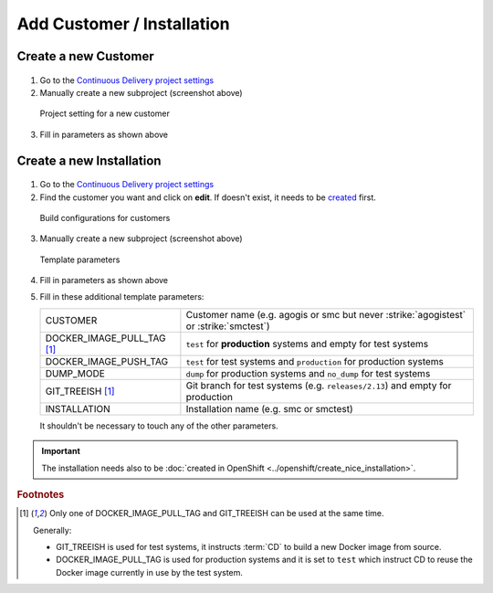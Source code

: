 Add Customer / Installation
===========================

Create a new Customer
---------------------

.. figure:: new_customer.png

1. Go to the `Continuous Delivery project settings`_
2. Manually create a new subproject (screenshot above)

   .. _Continuous Delivery project settings: https://dev.tocco.ch/teamcity/admin/editProject.html?projectId=ContinuousDeliveryNg

.. figure:: new_customer2.png

   Project setting for a new customer

3. Fill in parameters as shown above


.. _create-installation-in-teamcity:

Create a new Installation
-------------------------

.. figure:: new_installation1.png

1. Go to the `Continuous Delivery project settings`_
2. Find the customer you want and click on **edit**. If doesn't exist, it needs to be
   `created <#create-a-new-customer>`_ first.

.. figure:: new_installation2.png

   Build configurations for customers

3. Manually create a new subproject (screenshot above)

.. figure:: new_installation3.png

   Template parameters

4. Fill in parameters as shown above
5. Fill in these additional template parameters:

   ============================  ======================================================================================
   CUSTOMER                      Customer name (e.g. agogis or smc but never :strike:`agogistest` or :strike:`smctest`)
   DOCKER_IMAGE_PULL_TAG [#f1]_  ``test`` for **production** systems and empty for test systems
   DOCKER_IMAGE_PUSH_TAG         ``test`` for test systems and ``production`` for production systems
   DUMP_MODE                     ``dump`` for production systems and ``no_dump`` for test systems
   GIT_TREEISH [#f1]_            Git branch for test systems (e.g. ``releases/2.13``) and empty for production
   INSTALLATION                  Installation name (e.g. smc or smctest)
   ============================  ======================================================================================

   It shouldn't be necessary to touch any of the other parameters.

.. important::

    The installation needs also to be :doc:`created in OpenShift <../openshift/create_nice_installation>`.

.. rubric:: Footnotes

.. [#f1] Only one of DOCKER_IMAGE_PULL_TAG and GIT_TREEISH can be used at the same time.

         Generally:

         * GIT_TREEISH is used for test systems, it instructs :term:`CD` to build a new Docker image from source.
         * DOCKER_IMAGE_PULL_TAG is used for production systems and it is set to ``test`` which instruct CD to reuse
           the Docker image currently in use by the test system.
